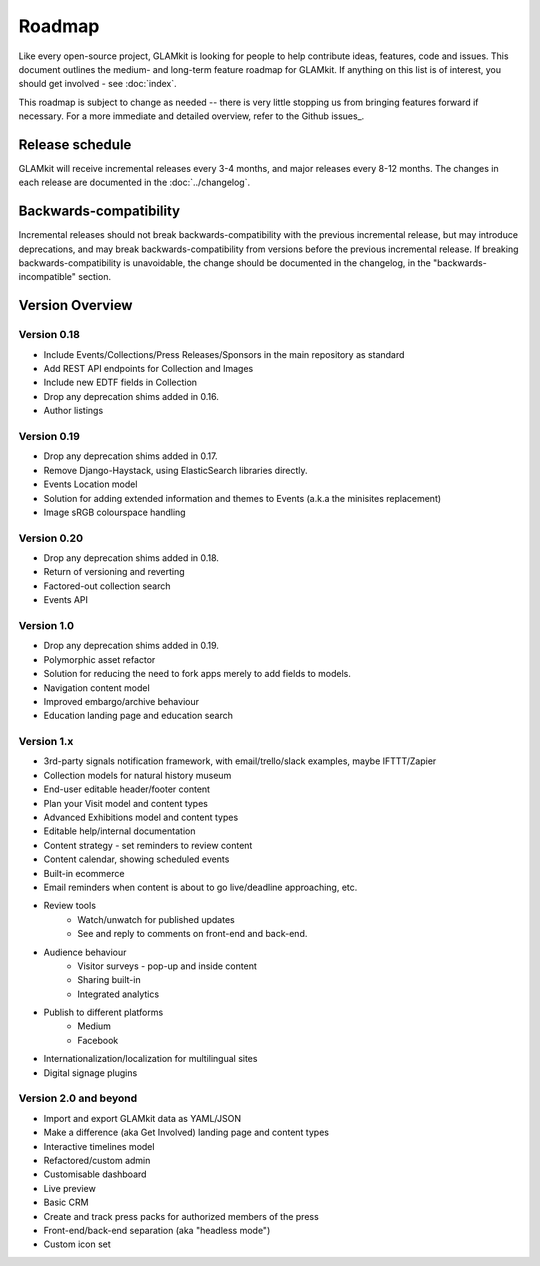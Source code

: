 Roadmap
=======

Like every open-source project, GLAMkit is looking for people to help contribute
ideas, features, code and issues. This document outlines the medium- and
long-term feature roadmap for GLAMkit. If anything on this list is of interest,
you should get involved - see :doc:`index`.

This roadmap is subject to change as needed -- there is very little stopping us
from bringing features forward if necessary. For a more immediate and detailed
overview, refer to the Github issues_.

Release schedule
----------------

GLAMkit will receive incremental releases every 3-4 months, and major releases
every 8-12 months. The changes in each release are documented in the
:doc:`../changelog`.

Backwards-compatibility
-----------------------

Incremental releases should not break backwards-compatibility with the previous
incremental release, but may introduce deprecations, and may break
backwards-compatibility from versions before the previous incremental release.
If breaking backwards-compatibility is unavoidable, the change
should be documented in the changelog, in the "backwards-incompatible" section.

Version Overview
----------------

Version 0.18
~~~~~~~~~~~~
* Include Events/Collections/Press Releases/Sponsors in the main repository as standard
* Add REST API endpoints for Collection and Images
* Include new EDTF fields in Collection
* Drop any deprecation shims added in 0.16.
* Author listings

Version 0.19
~~~~~~~~~~~~
* Drop any deprecation shims added in 0.17.
* Remove Django-Haystack, using ElasticSearch libraries directly.
* Events Location model
* Solution for adding extended information and themes to Events (a.k.a the minisites replacement)
* Image sRGB colourspace handling

Version 0.20
~~~~~~~~~~~~
* Drop any deprecation shims added in 0.18.
* Return of versioning and reverting
* Factored-out collection search
* Events API

Version 1.0
~~~~~~~~~~~
* Drop any deprecation shims added in 0.19.
* Polymorphic asset refactor
* Solution for reducing the need to fork apps merely to add fields to models.
* Navigation content model
* Improved embargo/archive behaviour
* Education landing page and education search

Version 1.x
~~~~~~~~~~~
* 3rd-party signals notification framework, with email/trello/slack examples, maybe IFTTT/Zapier
* Collection models for natural history museum
* End-user editable header/footer content
* Plan your Visit model and content types
* Advanced Exhibitions model and content types
* Editable help/internal documentation
* Content strategy - set reminders to review content
* Content calendar, showing scheduled events
* Built-in ecommerce
* Email reminders when content is about to go live/deadline approaching, etc.
* Review tools
   * Watch/unwatch for published updates
   * See and reply to comments on front-end and back-end.
* Audience behaviour
   * Visitor surveys - pop-up and inside content
   * Sharing built-in
   * Integrated analytics
* Publish to different platforms
   * Medium
   * Facebook
* Internationalization/localization for multilingual sites
* Digital signage plugins

Version 2.0 and beyond
~~~~~~~~~~~~~~~~~~~~~~
* Import and export GLAMkit data as YAML/JSON
* Make a difference (aka Get Involved) landing page and content types
* Interactive timelines model
* Refactored/custom admin
* Customisable dashboard
* Live preview
* Basic CRM
* Create and track press packs for authorized members of the press
* Front-end/back-end separation (aka "headless mode")
* Custom icon set
